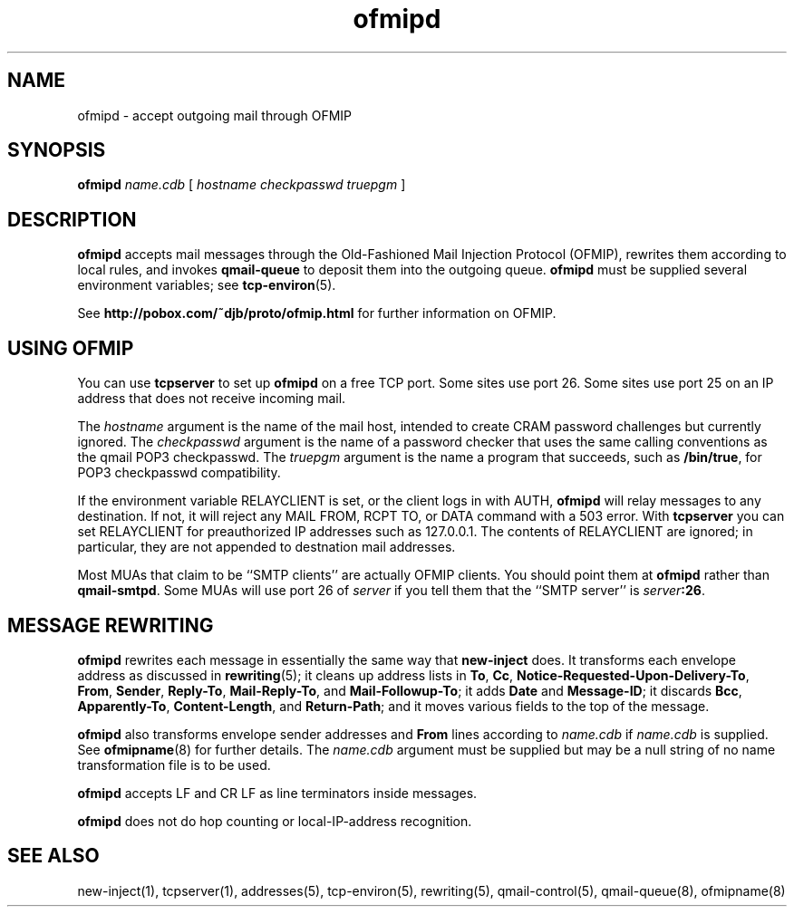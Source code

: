 .TH ofmipd 8
.SH NAME
ofmipd \- accept outgoing mail through OFMIP
.SH SYNOPSIS
.B ofmipd
.I name.cdb
[
.I hostname
.I checkpasswd
.I truepgm
]
.SH DESCRIPTION
.B ofmipd
accepts mail messages through the
Old-Fashioned Mail Injection Protocol (OFMIP),
rewrites them according to local rules,
and invokes
.B qmail-queue
to deposit them into the outgoing queue.
.B ofmipd
must be supplied several environment variables;
see
.BR tcp-environ (5).

See
.B http://pobox.com/~djb/proto/ofmip.html
for further information on OFMIP.
.SH "USING OFMIP"
You can use
.B tcpserver
to set up
.B ofmipd
on a free TCP port.
Some sites use port 26.
Some sites use port 25 on an IP address that does not receive incoming mail.

The
.I hostname
argument is the name of the mail host, intended to create CRAM password
challenges but currently ignored.
The
.I checkpasswd
argument
is the name of a password checker that uses the same calling conventions as
the qmail POP3 checkpasswd.
The
.I truepgm
argument is the name a program that succeeds, such as
.B /bin/true\c
, for POP3 checkpasswd compatibility.

If the environment variable RELAYCLIENT is set,
or the client logs in with AUTH,
.B ofmipd
will relay messages to any destination.
If not, it will reject any MAIL FROM, RCPT TO, or DATA command with a 503
error.
With
.B tcpserver
you can set RELAYCLIENT for 
preauthorized IP addresses such as 127.0.0.1.
The contents of RELAYCLIENT are ignored; in particular, they are not
appended to destnation mail addresses.

Most MUAs that claim to be ``SMTP clients''
are actually OFMIP clients.
You should point them at
.B ofmipd
rather than
.BR qmail-smtpd .
Some MUAs will use port 26 of 
.I server
if you tell them that the ``SMTP server'' is
.IR server\fB:26 .
.SH "MESSAGE REWRITING"
.B ofmipd
rewrites each message in essentially the same way that
.B new-inject
does.
It transforms each envelope address
as discussed in
.BR rewriting (5);
it cleans up address lists in
.BR To ,
.BR Cc ,
.BR Notice-Requested-Upon-Delivery-To ,
.BR From ,
.BR Sender ,
.BR Reply-To ,
.BR Mail-Reply-To ,
and
.BR Mail-Followup-To ;
it adds
.B Date
and
.BR Message-ID ;
it discards
.BR Bcc ,
.BR Apparently-To ,
.BR Content-Length ,
and
.BR Return-Path ;
and it moves various fields to the top of the message.

.B ofmipd
also transforms envelope sender addresses and
.B From
lines according to
.I name.cdb
if
.I name.cdb
is supplied.
See
.BR ofmipname (8)
for further details.
The
.I name.cdb
argument must be supplied but may be a null string of no name
transformation file is to be used.

.B ofmipd
accepts LF and CR LF as line terminators inside messages.

.B ofmipd
does not do hop counting
or local-IP-address recognition.
.SH "SEE ALSO"
new-inject(1),
tcpserver(1),
addresses(5),
tcp-environ(5),
rewriting(5),
qmail-control(5),
qmail-queue(8),
ofmipname(8)
